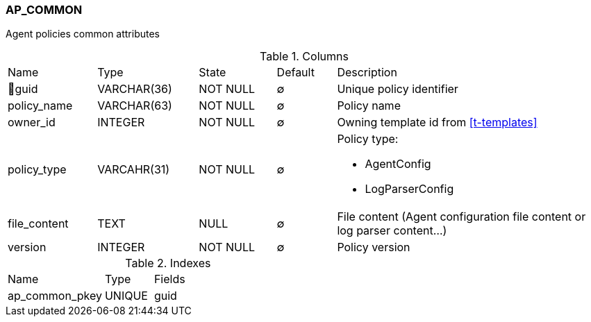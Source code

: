 [[t-ap-common]]
=== AP_COMMON

Agent policies common attributes

.Columns
[cols="15,17,13,10,45a"]
|===
|Name|Type|State|Default|Description
|🔑guid
|VARCHAR(36)
|NOT NULL
|∅
|Unique policy identifier

|policy_name
|VARCHAR(63)
|NOT NULL
|∅
|Policy name

|owner_id
|INTEGER
|NOT NULL
|∅
|Owning template id from <<t-templates>>

|policy_type
|VARCAHR(31)
|NOT NULL
|∅
|Policy type:

* AgentConfig
* LogParserConfig

|file_content
|TEXT
|NULL
|∅
|File content (Agent configuration file content or log parser content...)

|version
|INTEGER
|NOT NULL
|∅
|Policy version
|===

.Indexes
[cols="30,15,55a"]
|===
|Name|Type|Fields
|ap_common_pkey
|UNIQUE
|guid

|===
